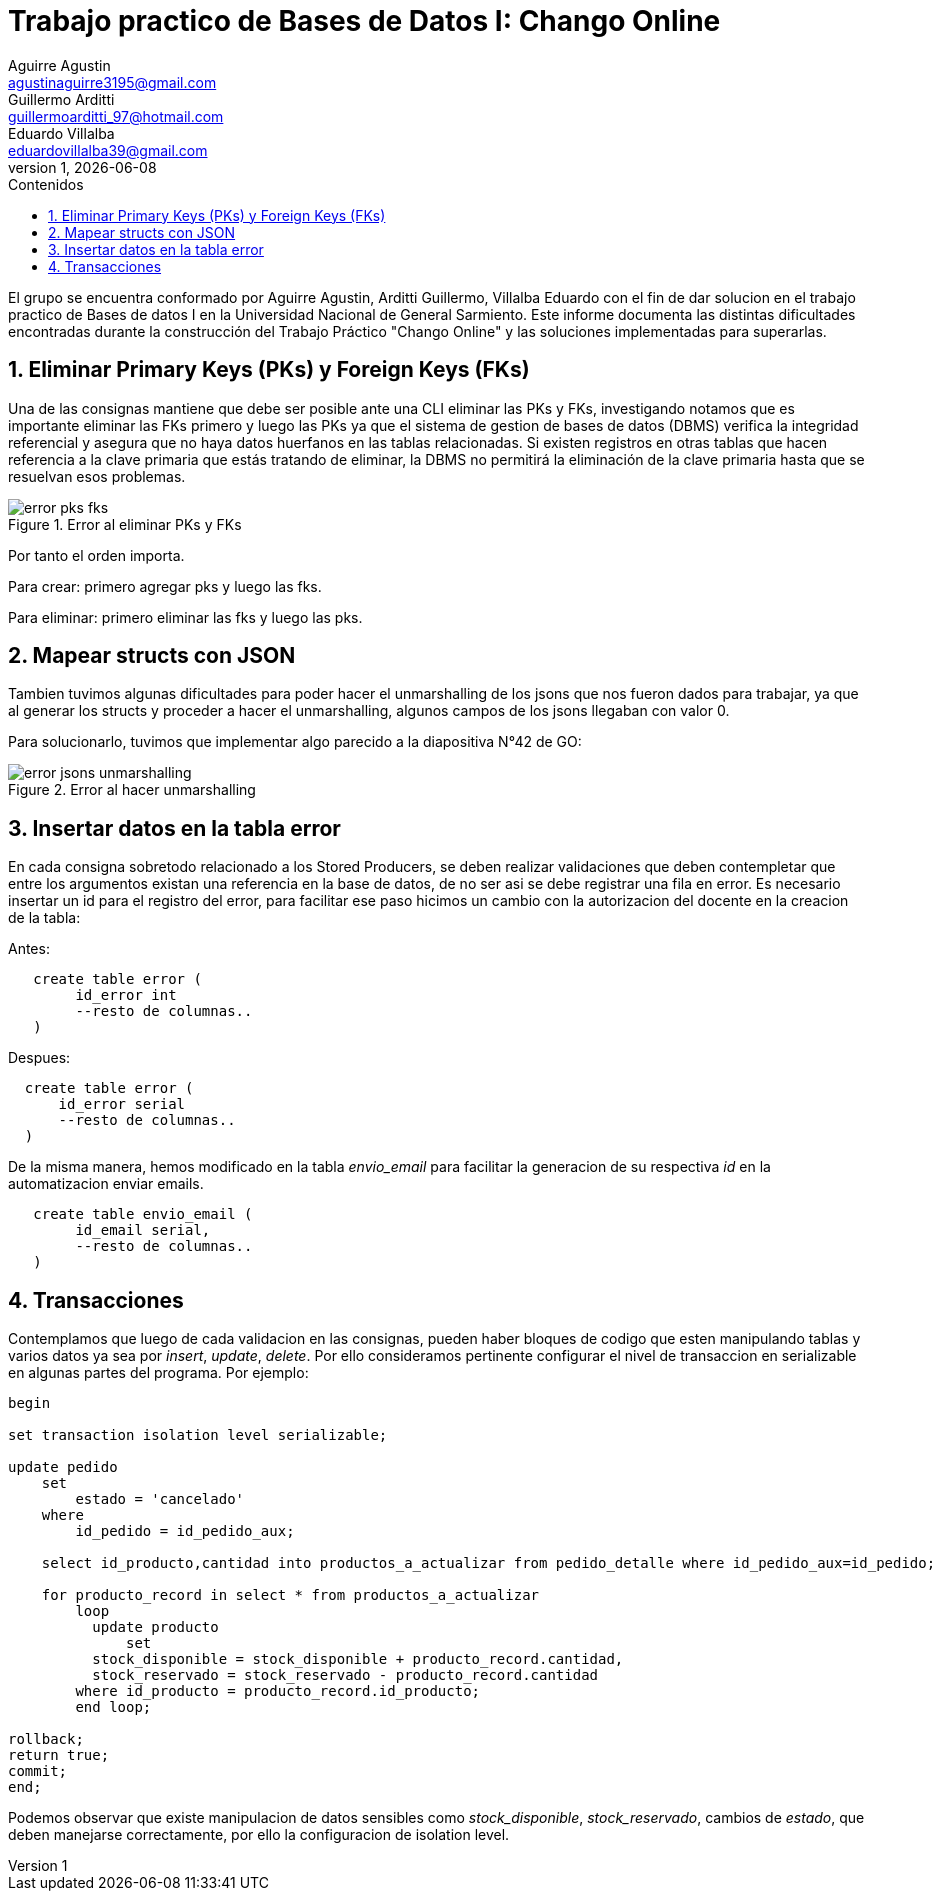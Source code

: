 = Trabajo practico de Bases de Datos I: Chango Online
Aguirre Agustin <agustinaguirre3195@gmail.com>; Guillermo Arditti <guillermoarditti_97@hotmail.com>; Eduardo Villalba  <eduardovillalba39@gmail.com>
v1, {docdate} 
:toc: 
:toc-title: Contenidos 
:numbered: 
:source-highlighter: coderay 
:tabsize: 4 

El grupo se encuentra conformado por Aguirre Agustin, Arditti Guillermo, Villalba Eduardo con el fin de dar solucion en el trabajo practico de Bases de datos I en la Universidad Nacional de General Sarmiento.
Este informe documenta las distintas dificultades encontradas durante la construcción del Trabajo Práctico "Chango Online" y las soluciones implementadas para superarlas.

== Eliminar Primary Keys (PKs) y Foreign Keys (FKs)

Una de las consignas mantiene que debe ser posible ante una CLI eliminar las PKs y FKs, investigando notamos que es importante eliminar las FKs primero y luego las PKs ya que el sistema de gestion de bases de datos (DBMS) verifica la integridad referencial y asegura que no haya datos huerfanos en las tablas relacionadas. Si existen registros en otras tablas que hacen referencia a la clave primaria que estás tratando de eliminar, la DBMS no permitirá la eliminación de la clave primaria hasta que se resuelvan esos problemas.

.Error al eliminar PKs y FKs
image::./error-pks-fks.jpg[]

Por tanto el orden importa.

Para crear: primero agregar pks y luego las fks.

Para eliminar: primero eliminar las fks y luego las pks.

== Mapear structs con JSON

Tambien tuvimos algunas dificultades para poder hacer el unmarshalling de los jsons que nos fueron dados para trabajar, ya que al generar los structs y proceder a hacer el unmarshalling, algunos campos de los jsons llegaban con valor 0.

Para solucionarlo, tuvimos que implementar algo parecido a la diapositiva N°42 de GO:

.Error al hacer unmarshalling
image::./error-jsons-unmarshalling.jpg[]

== Insertar datos en la tabla error

En cada consigna sobretodo relacionado a los Stored Producers, se deben realizar validaciones que deben contempletar que entre los argumentos existan una referencia en la base de datos, de no ser asi se debe registrar una fila en error. Es necesario insertar un id para el registro del error, para facilitar ese paso hicimos un cambio con la autorizacion del docente en la creacion de la tabla:

Antes:

[source, sql]
----
   create table error (
        id_error int
        --resto de columnas..
   ) 
----

Despues:

[source, sql]
----
  create table error (
      id_error serial
      --resto de columnas..
  ) 
----

De la misma manera, hemos modificado en la tabla _envio_email_ para facilitar la generacion de su respectiva _id_ en la automatizacion  enviar emails.

[source, sql]
----
   create table envio_email (
        id_email serial,
        --resto de columnas..
   ) 
----

== Transacciones

Contemplamos que luego de cada validacion en las consignas, pueden haber bloques de codigo que esten manipulando tablas y varios datos ya sea por _insert_, _update_, _delete_. Por ello consideramos pertinente configurar el nivel de transaccion en serializable en algunas partes del programa. Por ejemplo:

[source, sql]
----
begin

set transaction isolation level serializable;

update pedido
	set
		estado = 'cancelado'
	where
		id_pedido = id_pedido_aux;

	select id_producto,cantidad into productos_a_actualizar from pedido_detalle where id_pedido_aux=id_pedido;

	for producto_record in select * from productos_a_actualizar
		loop
		  update producto
			  set
          stock_disponible = stock_disponible + producto_record.cantidad,
          stock_reservado = stock_reservado - producto_record.cantidad
        where id_producto = producto_record.id_producto;
		end loop;

rollback;
return true;
commit;
end;
----

Podemos observar que existe manipulacion de datos sensibles como _stock_disponible_, _stock_reservado_, cambios de _estado_, que deben manejarse correctamente, por ello la configuracion de isolation level.



